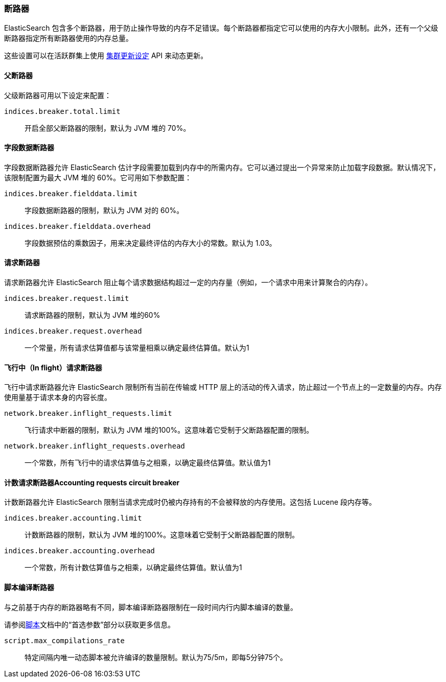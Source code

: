 [[circuit-breaker]]
=== 断路器

ElasticSearch 包含多个断路器，用于防止操作导致的内存不足错误。每个断路器都指定它可以使用的内存大小限制。此外，还有一个父级断路器指定所有断路器使用的内存总量。

这些设置可以在活跃群集上使用 <<cluster-update-settings,集群更新设定>> API 来动态更新。

[[parent-circuit-breaker]]
[float]
==== 父断路器

父级断路器可用以下设定来配置：

`indices.breaker.total.limit`::

    开启全部父断路器的限制，默认为 JVM 堆的 70%。

[[fielddata-circuit-breaker]]
[float]
==== 字段数据断路器

字段数据断路器允许 ElasticSearch 估计字段需要加载到内存中的所需内存。它可以通过提出一个异常来防止加载字段数据。默认情况下，该限制配置为最大 JVM 堆的 60%。它可用如下参数配置：

`indices.breaker.fielddata.limit`::

    字段数据断路器的限制，默认为 JVM 对的 60%。

`indices.breaker.fielddata.overhead`::

    字段数据预估的乘数因子，用来决定最终评估的内存大小的常数。默认为 1.03。

[[request-circuit-breaker]]
[float]
==== 请求断路器

请求断路器允许 ElasticSearch 阻止每个请求数据结构超过一定的内存量（例如，一个请求中用来计算聚合的内存）。

`indices.breaker.request.limit`::

    请求断路器的限制，默认为 JVM 堆的60%

`indices.breaker.request.overhead`::

    一个常量，所有请求估算值都与该常量相乘以确定最终估算值。默认为1

[[in-flight-circuit-breaker]]
[float]
==== 飞行中（In flight）请求断路器

飞行中请求断路器允许 ElasticSearch 限制所有当前在传输或 HTTP 层上的活动的传入请求，防止超过一个节点上的一定数量的内存。内存使用量基于请求本身的内容长度。

`network.breaker.inflight_requests.limit`::

    飞行请求中断器的限制，默认为 JVM 堆的100%。这意味着它受制于父断路器配置的限制。

`network.breaker.inflight_requests.overhead`::

    一个常数，所有飞行中的请求估算值与之相乘，以确定最终估算值。默认值为1

[[accounting-circuit-breaker]]
[float]
==== 计数请求断路器Accounting requests circuit breaker

计数断路器允许 ElasticSearch 限制当请求完成时仍被内存持有的不会被释放的内存使用。这包括 Lucene 段内存等。

`indices.breaker.accounting.limit`::

    计数断路器的限制，默认为 JVM 堆的100%。这意味着它受制于父断路器配置的限制。

`indices.breaker.accounting.overhead`::

    一个常数，所有计数估算值与之相乘，以确定最终估算值。默认值为1

[[script-compilation-circuit-breaker]]
[float]
==== 脚本编译断路器

与之前基于内存的断路器略有不同，脚本编译断路器限制在一段时间内行内脚本编译的数量。

请参阅<<modules-scripting-using,脚本>>文档中的“首选参数”部分以获取更多信息。

`script.max_compilations_rate`::

    特定间隔内唯一动态脚本被允许编译的数量限制。默认为75/5m，即每5分钟75个。
